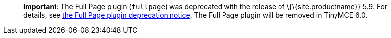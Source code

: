 ____
*Important*: The Full Page plugin (`+fullpage+`) was deprecated with the release of \{\{site.productname}} 5.9. For details, see link:{{site.baseurl}}/release-information/release-notes/release-notes59/#thefullpagefullpageplugin[the Full Page plugin deprecation notice]. The Full Page plugin will be removed in TinyMCE 6.0.
____
